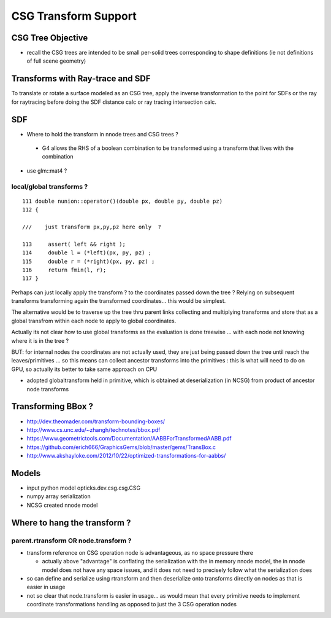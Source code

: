 CSG Transform Support
=========================


CSG Tree Objective
----------------------

* recall the CSG trees are intended to be small per-solid trees
  corresponding to shape definitions (ie not definitions of full scene geometry)



Transforms with Ray-trace and SDF
------------------------------------

To translate or rotate a surface modeled as an CSG tree, 
apply the inverse transformation to the point for SDFs or the ray for 
raytracing before doing the SDF distance calc or ray tracing intersection
calc.


SDF
------

* Where to hold the transform in nnode trees and CSG trees ?

 * G4 allows the RHS of a boolean combination to be transformed using 
   a transform that lives with the combination



* use glm::mat4 ?


local/global transforms ?
~~~~~~~~~~~~~~~~~~~~~~~~~~

::

    111 double nunion::operator()(double px, double py, double pz)
    112 {

    ///    just transform px,py,pz here only  ?

    113     assert( left && right );
    114     double l = (*left)(px, py, pz) ;
    115     double r = (*right)(px, py, pz) ;
    116     return fmin(l, r);
    117 }


Perhaps can just locally apply the transform ? to the coordinates
passed down the tree ? Relying on subsequent transforms transforming 
again the transformed coordinates... this would be simplest.

The alternative would be to traverse up the tree thru parent 
links collecting and multiplying transforms and store that 
as a global transfrom within each node to apply to global coordinates.

Actually its not clear how to use global transforms as the evaluation is done
treewise ... with each node not knowing where it is in the tree ?

BUT: for internal nodes the coordinates are not actually used, they are 
just being passed down the tree until reach the leaves/primitives ... so this 
means can collect ancestor transforms into the primitives : this is 
what will need to do on GPU, so actually its better to take same approach on CPU 


* adopted globaltransform held in primitive, which is obtained at deserialization (in NCSG)
  from product of ancestor node transforms



Transforming BBox ?
---------------------

* http://dev.theomader.com/transform-bounding-boxes/
* http://www.cs.unc.edu/~zhangh/technotes/bbox.pdf

* https://www.geometrictools.com/Documentation/AABBForTransformedAABB.pdf
* https://github.com/erich666/GraphicsGems/blob/master/gems/TransBox.c
* http://www.akshayloke.com/2012/10/22/optimized-transformations-for-aabbs/



Models
-------

* input python model opticks.dev.csg.csg.CSG
* numpy array serialization
* NCSG created nnode model  


Where to hang the transform ?
--------------------------------

parent.rtransform OR node.transform ?
~~~~~~~~~~~~~~~~~~~~~~~~~~~~~~~~~~~~~~

* transform reference on CSG operation node is advantageous, as no space pressure there

  * actually above "advantage" is conflating the serialization with the in memory nnode model, 
    the in nnode model does not have any space issues, and it does not need to 
    precisely follow what the serialization does

* so can define and serialize using rtransform and then deserialize onto transforms 
  directly on nodes as that is easier in usage 

* not so clear that node.transform is easier in usage... as 
  would mean that every primitive needs to implement coordinate transformations 
  handling as opposed to just the 3 CSG operation nodes



